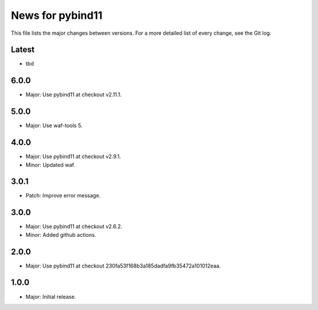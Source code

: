 News for pybind11
=================

This file lists the major changes between versions. For a more detailed list of
every change, see the Git log.

Latest
------
* tbd

6.0.0
-----
* Major: Use pybind11 at checkout v2.11.1.

5.0.0
-----
* Major: Use waf-tools 5.

4.0.0
-----
* Major: Use pybind11 at checkout v2.9.1.
* Minor: Updated waf.

3.0.1
-----
* Patch: Improve error message.

3.0.0
-----
* Major: Use pybind11 at checkout v2.6.2.
* Minor: Added github actions.

2.0.0
-----
* Major: Use pybind11 at checkout 230fa53f168b3a185dadfa9fb35472a101012eaa.

1.0.0
-----
* Major: Initial release.
